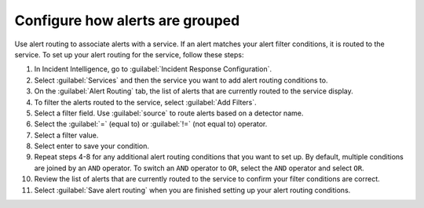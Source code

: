 .. _configure-alert-grouping:

Configure how alerts are grouped
************************************************************************

Use alert routing to associate alerts with a service. If an alert matches your alert filter conditions, it is routed to the service. To set up your alert routing for the service, follow these steps:

#. In Incident Intelligence, go to :guilabel:`Incident Response Configuration`.
#. Select :guilabel:`Services` and then the service you want to add alert routing conditions to.
#. On the :guilabel:`Alert Routing` tab, the list of alerts that are currently routed to the service display.
#. To filter the alerts routed to the service, select :guilabel:`Add Filters`. 
#. Select a filter field. Use :guilabel:`source` to route alerts based on a detector name. 
#. Select the :guilabel:`=` (equal to) or :guilabel:`!=` (not equal to) operator.
#. Select a filter value. 
#. Select enter to save your condition. 
#. Repeat steps 4-8 for any additional alert routing conditions that you want to set up. By default, multiple conditions are joined by an ``AND`` operator. To switch an ``AND`` operator to ``OR``, select the ``AND`` operator and select ``OR``.
#. Review the list of alerts that are currently routed to the service to confirm your filter conditions are correct. 
#. Select :guilabel:`Save alert routing` when you are finished setting up your alert routing conditions.
